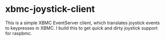 * xbmc-joystick-client

This is a simple XBMC EventServer client, which translates joystick events to keypresses in XBMC. I build this to get quick and dirty joystick support for raspbmc.

